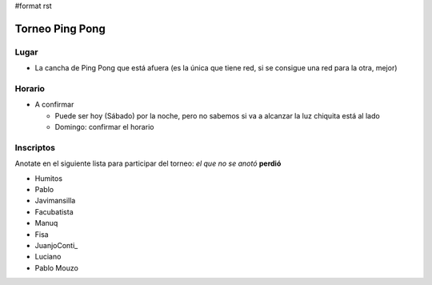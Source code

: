 #format rst

Torneo Ping Pong
================

Lugar
-----

* La cancha de Ping Pong que está afuera (es la única que tiene red, si se consigue una red para la otra, mejor)

Horario
-------

* A confirmar

  * Puede ser hoy (Sábado) por la noche, pero no sabemos si va a alcanzar la luz chiquita está al lado

  * Domingo: confirmar el horario

Inscriptos
----------

Anotate en el siguiente lista para participar del torneo: *el que no se anotó* **perdió** 

* Humitos

* Pablo

* Javimansilla

* Facubatista

* Manuq

* Fisa

* JuanjoConti_

* Luciano

* Pablo Mouzo

